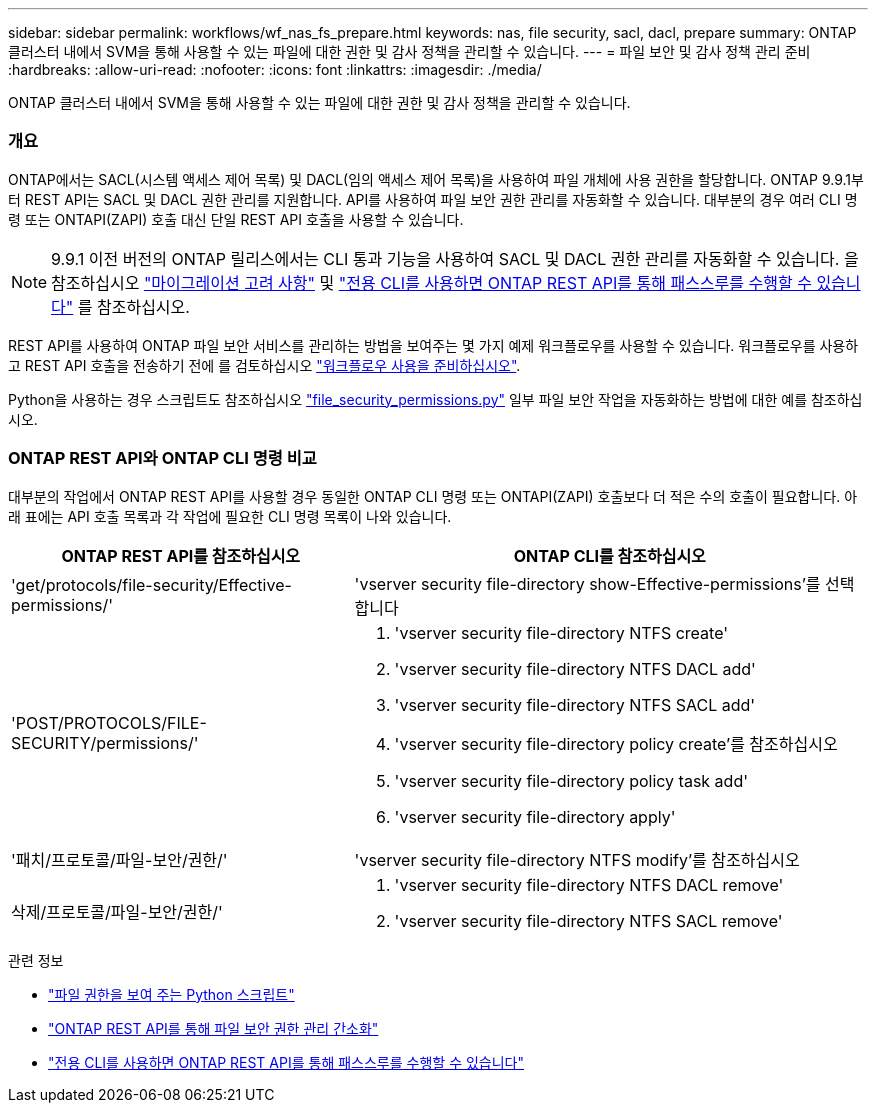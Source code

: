 ---
sidebar: sidebar 
permalink: workflows/wf_nas_fs_prepare.html 
keywords: nas, file security, sacl, dacl, prepare 
summary: ONTAP 클러스터 내에서 SVM을 통해 사용할 수 있는 파일에 대한 권한 및 감사 정책을 관리할 수 있습니다. 
---
= 파일 보안 및 감사 정책 관리 준비
:hardbreaks:
:allow-uri-read: 
:nofooter: 
:icons: font
:linkattrs: 
:imagesdir: ./media/


[role="lead"]
ONTAP 클러스터 내에서 SVM을 통해 사용할 수 있는 파일에 대한 권한 및 감사 정책을 관리할 수 있습니다.



=== 개요

ONTAP에서는 SACL(시스템 액세스 제어 목록) 및 DACL(임의 액세스 제어 목록)을 사용하여 파일 개체에 사용 권한을 할당합니다. ONTAP 9.9.1부터 REST API는 SACL 및 DACL 권한 관리를 지원합니다. API를 사용하여 파일 보안 권한 관리를 자동화할 수 있습니다. 대부분의 경우 여러 CLI 명령 또는 ONTAPI(ZAPI) 호출 대신 단일 REST API 호출을 사용할 수 있습니다.


NOTE: 9.9.1 이전 버전의 ONTAP 릴리스에서는 CLI 통과 기능을 사용하여 SACL 및 DACL 권한 관리를 자동화할 수 있습니다. 을 참조하십시오 link:../migrate/migration-considerations.html["마이그레이션 고려 사항"] 및 https://netapp.io/2020/11/09/private-cli-passthrough-ontap-rest-api/["전용 CLI를 사용하면 ONTAP REST API를 통해 패스스루를 수행할 수 있습니다"^] 를 참조하십시오.

REST API를 사용하여 ONTAP 파일 보안 서비스를 관리하는 방법을 보여주는 몇 가지 예제 워크플로우를 사용할 수 있습니다. 워크플로우를 사용하고 REST API 호출을 전송하기 전에 를 검토하십시오 link:../workflows/prepare_workflows.html["워크플로우 사용을 준비하십시오"].

Python을 사용하는 경우 스크립트도 참조하십시오 https://github.com/NetApp/ontap-rest-python/blob/master/examples/rest_api/file_security_permissions.py["file_security_permissions.py"^] 일부 파일 보안 작업을 자동화하는 방법에 대한 예를 참조하십시오.



=== ONTAP REST API와 ONTAP CLI 명령 비교

대부분의 작업에서 ONTAP REST API를 사용할 경우 동일한 ONTAP CLI 명령 또는 ONTAPI(ZAPI) 호출보다 더 적은 수의 호출이 필요합니다. 아래 표에는 API 호출 목록과 각 작업에 필요한 CLI 명령 목록이 나와 있습니다.

[cols="40,60"]
|===
| ONTAP REST API를 참조하십시오 | ONTAP CLI를 참조하십시오 


| 'get/protocols/file-security/Effective-permissions/'  a| 
'vserver security file-directory show-Effective-permissions'를 선택합니다



| 'POST/PROTOCOLS/FILE-SECURITY/permissions/'  a| 
. 'vserver security file-directory NTFS create'
. 'vserver security file-directory NTFS DACL add'
. 'vserver security file-directory NTFS SACL add'
. 'vserver security file-directory policy create'를 참조하십시오
. 'vserver security file-directory policy task add'
. 'vserver security file-directory apply'




| '패치/프로토콜/파일-보안/권한/'  a| 
'vserver security file-directory NTFS modify'를 참조하십시오



| 삭제/프로토콜/파일-보안/권한/'  a| 
. 'vserver security file-directory NTFS DACL remove'
. 'vserver security file-directory NTFS SACL remove'


|===
.관련 정보
* https://github.com/NetApp/ontap-rest-python/blob/master/examples/rest_api/file_security_permissions.py["파일 권한을 보여 주는 Python 스크립트"^]
* https://netapp.io/2021/06/28/simplified-management-of-file-security-permissions-with-ontap-rest-apis/["ONTAP REST API를 통해 파일 보안 권한 관리 간소화"^]
* https://netapp.io/2020/11/09/private-cli-passthrough-ontap-rest-api/["전용 CLI를 사용하면 ONTAP REST API를 통해 패스스루를 수행할 수 있습니다"^]


